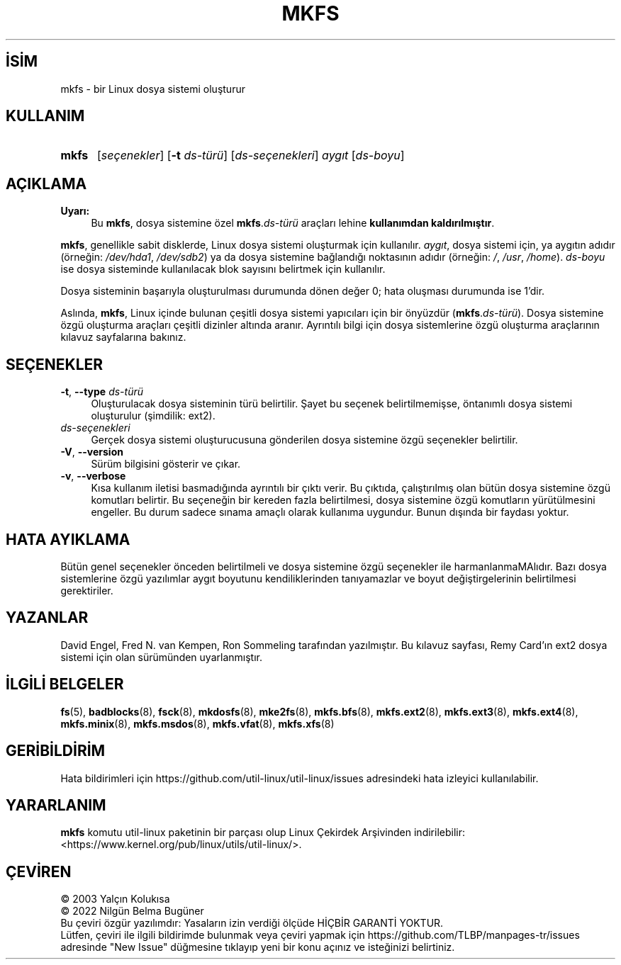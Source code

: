.ig
 * Bu kılavuz sayfası Türkçe Linux Belgelendirme Projesi (TLBP) tarafından
 * XML belgelerden derlenmiş olup manpages-tr paketinin parçasıdır:
 * https://github.com/TLBP/manpages-tr
 *
 * Özgün Belgenin Lisans ve Telif Hakkı bilgileri:
 *
 * mkfs	is  based  on  code  from  mke2fs
 * (written  by	 Remy  Card  - <card@masi.ibp.fr>)
 * which  is  itself  based on mkfs
 * (written by Linus Torvalds - <torvalds@cs.helsinki.fi>).
 *
 * (C) 1991 Linus Torvalds. This file may be redistributed as per
 * the Linux copyright.
 *
..
.\" Derlenme zamanı: 2022-11-10T14:08:52+03:00
.TH "MKFS" 8 "17 Şubat 2022" "util-linux 2.38" "Sistem Yönetim Komutları"
.\" Sözcükleri ilgisiz yerlerden bölme (disable hyphenation)
.nh
.\" Sözcükleri yayma, sadece sola yanaştır (disable justification)
.ad l
.PD 0
.SH İSİM
mkfs - bir Linux dosya sistemi oluşturur
.sp
.SH KULLANIM
.IP \fBmkfs\fR 5
[\fIseçenekler\fR] [\fB-t\fR \fIds-türü\fR] [\fIds-seçenekleri\fR] \fIaygıt\fR [\fIds-boyu\fR]
.sp
.PP
.sp
.SH "AÇIKLAMA"
.TP 4
\fBUyarı:\fR
Bu \fBmkfs\fR, dosya sistemine özel \fBmkfs\fR.\fIds-türü\fR araçları lehine \fBkullanımdan kaldırılmıştır\fR.
.sp
.PP
\fBmkfs\fR, genellikle sabit disklerde, Linux dosya sistemi oluşturmak için kullanılır. \fIaygıt\fR, dosya sistemi için, ya aygıtın adıdır (örneğin: \fI/dev/hda1\fR, \fI/dev/sdb2\fR) ya da dosya sistemine bağlandığı noktasının adıdır (örneğin: \fI/\fR, \fI/usr\fR, \fI/home\fR). \fIds-boyu\fR ise dosya sisteminde kullanılacak blok sayısını belirtmek için kullanılır.
.sp
Dosya sisteminin başarıyla oluşturulması durumunda dönen değer 0; hata oluşması durumunda ise 1’dir.
.sp
Aslında, \fBmkfs\fR, Linux içinde bulunan çeşitli dosya sistemi yapıcıları için bir önyüzdür (\fBmkfs\fR.\fIds-türü\fR). Dosya sistemine özgü oluşturma araçları çeşitli dizinler altında aranır. Ayrıntılı bilgi için dosya sistemlerine özgü oluşturma araçlarının kılavuz sayfalarına bakınız.
.sp
.SH "SEÇENEKLER"
.TP 4
\fB-t\fR, \fB--type\fR \fIds-türü\fR
Oluşturulacak dosya sisteminin türü belirtilir. Şayet bu seçenek belirtilmemişse, öntanımlı dosya sistemi oluşturulur (şimdilik: ext2).
.sp
.TP 4
\fIds-seçenekleri\fR
Gerçek dosya sistemi oluşturucusuna gönderilen dosya sistemine özgü seçenekler belirtilir.
.sp
.TP 4
\fB-V\fR, \fB--version\fR
Sürüm bilgisini gösterir ve çıkar.
.sp
.TP 4
\fB-v\fR, \fB--verbose\fR
Kısa kullanım iletisi basmadığında ayrıntılı bir çıktı verir. Bu çıktıda, çalıştırılmış olan bütün dosya sistemine özgü komutları belirtir. Bu seçeneğin bir kereden fazla belirtilmesi, dosya sistemine özgü komutların yürütülmesini engeller. Bu durum sadece sınama amaçlı olarak kullanıma uygundur. Bunun dışında bir faydası yoktur.
.sp
.PP
.sp
.SH "HATA AYIKLAMA"
Bütün genel seçenekler önceden belirtilmeli ve dosya sistemine özgü seçenekler ile harmanlanmaMAlıdır. Bazı dosya sistemlerine özgü yazılımlar aygıt boyutunu kendiliklerinden tanıyamazlar ve boyut değiştirgelerinin belirtilmesi gerektiriler.
.sp
.SH "YAZANLAR"
David Engel, Fred N. van Kempen, Ron Sommeling tarafından yazılmıştır. Bu kılavuz sayfası, Remy Card’ın ext2 dosya sistemi için olan sürümünden uyarlanmıştır.
.sp
.SH "İLGİLİ BELGELER"
\fBfs\fR(5), \fBbadblocks\fR(8), \fBfsck\fR(8), \fBmkdosfs\fR(8), \fBmke2fs\fR(8), \fBmkfs.bfs\fR(8), \fBmkfs.ext2\fR(8), \fBmkfs.ext3\fR(8), \fBmkfs.ext4\fR(8), \fBmkfs.minix\fR(8), \fBmkfs.msdos\fR(8), \fBmkfs.vfat\fR(8), \fBmkfs.xfs\fR(8)
.sp
.SH "GERİBİLDİRİM"
Hata bildirimleri için https://github.com/util-linux/util-linux/issues adresindeki hata izleyici kullanılabilir.
.sp
.SH "YARARLANIM"
\fBmkfs\fR komutu util-linux paketinin bir parçası olup Linux Çekirdek Arşivinden indirilebilir: <https://www.kernel.org/pub/linux/utils/util-linux/>.
.sp
.SH "ÇEVİREN"
© 2003 Yalçın Kolukısa
.br
© 2022 Nilgün Belma Bugüner
.br
Bu çeviri özgür yazılımdır: Yasaların izin verdiği ölçüde HİÇBİR GARANTİ YOKTUR.
.br
Lütfen, çeviri ile ilgili bildirimde bulunmak veya çeviri yapmak için https://github.com/TLBP/manpages-tr/issues adresinde "New Issue" düğmesine tıklayıp yeni bir konu açınız ve isteğinizi belirtiniz.
.sp

